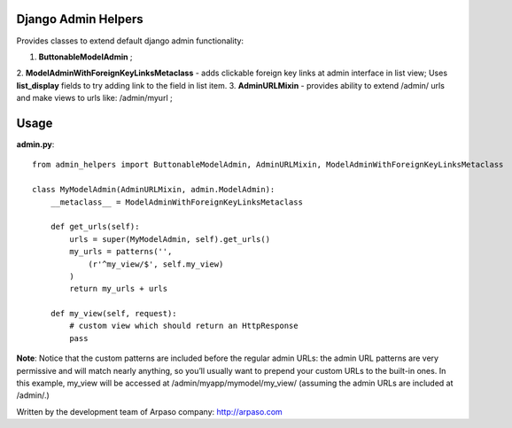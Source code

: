 Django Admin Helpers
====================

Provides classes to extend default django admin functionality:

1. **ButtonableModelAdmin** ;
2. **ModelAdminWithForeignKeyLinksMetaclass** - adds clickable foreign key links at admin interface in list view;
Uses **list_display** fields to try adding link to the field in list item.
3. **AdminURLMixin** - provides ability to extend /admin/ urls and make views to urls like: /admin/myurl ;


Usage
=====

**admin.py**::

    from admin_helpers import ButtonableModelAdmin, AdminURLMixin, ModelAdminWithForeignKeyLinksMetaclass

    class MyModelAdmin(AdminURLMixin, admin.ModelAdmin):
        __metaclass__ = ModelAdminWithForeignKeyLinksMetaclass

        def get_urls(self):
            urls = super(MyModelAdmin, self).get_urls()
            my_urls = patterns('',
                (r'^my_view/$', self.my_view)
            )
            return my_urls + urls

        def my_view(self, request):
            # custom view which should return an HttpResponse
            pass

**Note**:
Notice that the custom patterns are included before the regular admin URLs: the admin URL patterns are very permissive and will match nearly anything, so you’ll usually want to prepend your custom URLs to the built-in ones.
In this example, my_view will be accessed at /admin/myapp/mymodel/my_view/ (assuming the admin URLs are included at /admin/.)

Written by the development team of Arpaso company: http://arpaso.com